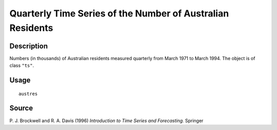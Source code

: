 +--------------------------------------+--------------------------------------+
| austres                              |
| R Documentation                      |
+--------------------------------------+--------------------------------------+

Quarterly Time Series of the Number of Australian Residents
-----------------------------------------------------------

Description
~~~~~~~~~~~

Numbers (in thousands) of Australian residents measured quarterly from
March 1971 to March 1994. The object is of class ``"ts"``.

Usage
~~~~~

::

    austres

Source
~~~~~~

P. J. Brockwell and R. A. Davis (1996) *Introduction to Time Series and
Forecasting.* Springer
